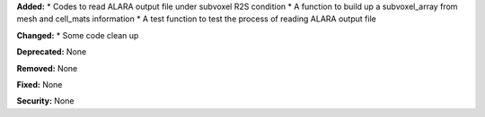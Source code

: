 **Added:** 
* Codes to read ALARA output file under subvoxel R2S condition
* A function to build up a subvoxel_array from mesh and cell_mats information
* A test function to test the process of reading ALARA output file 

**Changed:** 
* Some code clean up

**Deprecated:** None

**Removed:** None

**Fixed:** None

**Security:** None
